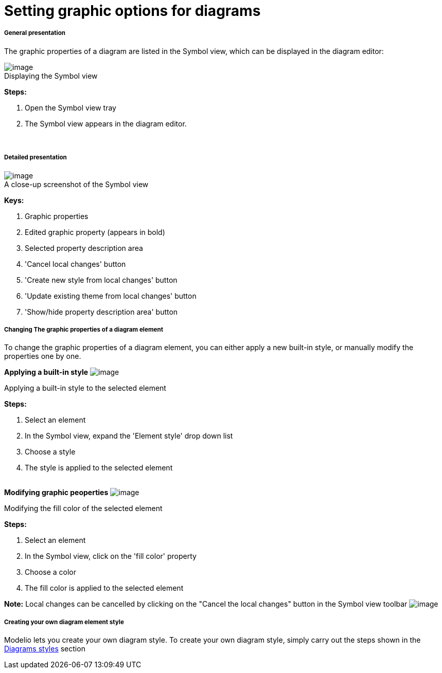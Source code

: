 // Disable all captions for figures.
:!figure-caption:
// Path to the stylesheet files
:stylesdir: .

[[Setting-graphic-options-for-diagrams]]

[[setting-graphic-options-for-diagrams]]
= Setting graphic options for diagrams

[[General-presentation]]

[[general-presentation]]
===== General presentation

The graphic properties of a diagram are listed in the Symbol view, which can be displayed in the diagram editor:

.Displaying the Symbol view
image::images/Modeler-_modeler_diagrams_graphic_options_Diag_GraphProp_001.gif[image]

*Steps:*

1. Open the Symbol view tray +
2. The Symbol view appears in the diagram editor. +

 

[[Detailed-presentation]]

[[detailed-presentation]]
===== Detailed presentation

.A close-up screenshot of the Symbol view
image::images/Modeler-_modeler_diagrams_graphic_options_Diag_GraphProp_003.png[image]


*Keys:* 

1. Graphic properties 
2. Edited graphic property (appears in bold)
3. Selected property description area
4. 'Cancel local changes' button
5. 'Create new style from local changes' button 
6. 'Update existing theme from local changes' button
7. 'Show/hide property description area' button 
 

[[Changing-The-graphic-properties-of-a-diagram-element]]

[[changing-the-graphic-properties-of-a-diagram-element]]
===== Changing The graphic properties of a diagram element

To change the graphic properties of a diagram element, you can either apply a new built-in style, or manually modify the properties one by one.

*Applying a built-in style* image:images/Modeler-_modeler_diagrams_graphic_options_Diag_GraphProp_004.png[image]

[[Applying-a-built-in-style-to-the-selected-element]]

[[applying-a-built-in-style-to-the-selected-element]]
Applying a built-in style to the selected element

*Steps:*

1. Select an element +
2. In the Symbol view, expand the 'Element style' drop down list +
3. Choose a style +
4. The style is applied to the selected element +
 

*Modifying graphic peoperties* image:images/Modeler-_modeler_diagrams_graphic_options_Diag_GraphProp_005.png[image]

[[Modifying-the-fill-color-of-the-selected-element]]

[[modifying-the-fill-color-of-the-selected-element]]
Modifying the fill color of the selected element

*Steps:*

1. Select an element +
2. In the Symbol view, click on the 'fill color' property +
3. Choose a color +
4. The fill color is applied to the selected element +

*Note:* Local changes can be cancelled by clicking on the "Cancel the local changes" button in the Symbol view toolbar image:images/Modeler-_modeler_diagrams_graphic_options_Diag_GraphProp_006.png[image]

[[Creating-your-own-diagram-element-style]]

[[creating-your-own-diagram-element-style]]
===== Creating your own diagram element style

Modelio lets you create your own diagram style. To create your own diagram style, simply carry out the steps shown in the <<Modeler-_modeler_modelio_settings_diagram_styles.adoc#,Diagrams styles>> section


